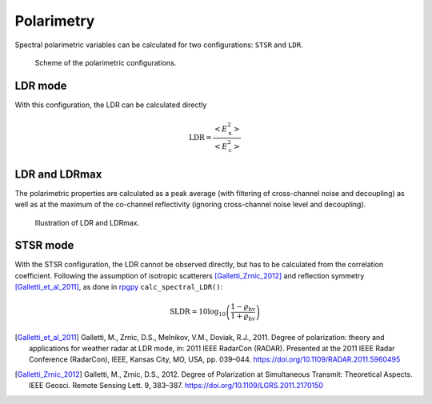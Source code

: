 
====================
Polarimetry
====================

Spectral polarimetric variables can be calculated for two configurations: ``STSR`` and ``LDR``.

.. figure:: _static/radar_pol_scheme.png
   :figwidth: 80 %
   :alt: Scheme of the polarimetric configurations

   Scheme of the polarimetric configurations. 



LDR mode
---------

With this configuration, the LDR can be calculated directly

.. math::
    
    \mathrm{LDR} = \frac{<E_\mathrm{x}^2>}{<E_\mathrm{c}^2>}

..
    describe filtering

LDR and LDRmax
----------------

The polarimetric properties are calculated as a peak average (with filtering of cross-channel noise and decoupling) as well as at the maximum of the co-channel reflectivity (ignoring cross-channel noise level and decoupling).

.. figure:: _static/spec_to_tree_one_example_ldr.png
   :figwidth: 70 %
   :alt: Illustration of LDR and LDRmax

   Illustration of LDR and LDRmax. 


STSR mode
----------

With the STSR configuration, the LDR cannot be observed directly, but has to be calculated from the correlation coefficient.
Following the assumption of isotropic scatterers [Galletti_Zrnic_2012]_ and reflection symmetry [Galletti_et_al_2011]_, as done in `rpgpy`_ ``calc_spectral_LDR()``:

.. math::

    \mathrm{SLDR} = 10 \log_{10} \left( \frac{1-\varrho_\mathrm{hv}}{1+\varrho_\mathrm{hv}} \right)


.. [Galletti_et_al_2011] Galletti, M., Zrnic, D.S., Melnikov, V.M., Doviak, R.J., 2011. Degree of polarization: theory and applications for weather radar at LDR mode, in: 2011 IEEE RadarCon (RADAR). Presented at the 2011 IEEE Radar Conference (RadarCon), IEEE, Kansas City, MO, USA, pp. 039–044. https://doi.org/10.1109/RADAR.2011.5960495

.. [Galletti_Zrnic_2012] Galletti, M., Zrnic, D.S., 2012. Degree of Polarization at Simultaneous Transmit: Theoretical Aspects. IEEE Geosci. Remote Sensing Lett. 9, 383–387. https://doi.org/10.1109/LGRS.2011.2170150

.. _rpgpy: https://github.com/actris-cloudnet/rpgpy/blob/master/rpgpy/spcutil.py